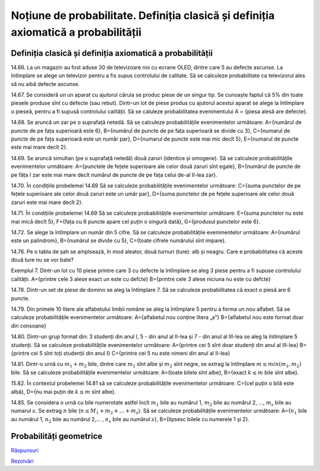 
Noțiune de probabilitate. Definiția clasică și definiția axiomatică a probabilității
====================================================================================

Definiția clasică și definiția axiomatică a probabilității
----------------------------------------------------------

14.66. La un magazin au fost aduse 30 de televizoare noi cu ecrane OLED, dintre care 5 au defecte ascunse. 
La întîmplare se alege un televizor pentru a fis supus controlului de calitate. 
Să se calculeze probabilitate ca televizorul ales să nu aibă defecte ascunse.

14.67. Se consideră un un aparat cu ajutorul căruia se produc piese de un singur tip. 
Se cunoaște faptul că 5% din toate piesele produse sînt cu defecte (sau rebut). 
Dintr-un lot de piese produs cu ajutorul acestui aparat se alege la întîmplare o pieseă, pentru a fi supusă controlului calității. 
Să se caluleze probabilitatea evenimentului A = {piesa alesă are defecte}.  

14.68. Se aruncă un zar pe o suprafață netedă. Să se calculeze probabilitățile evenimentelor următoare:   
A={numărul de puncte de pe fața superioară este 6},
B={numărul de puncte de pe fața superioară se divide cu 3},
C={numarul de puncte de pe fața superioară este un număr par},
D={numarul de puncte este mai mic decît 5},
E={numarul de puncte este mai mare decît 2}.

14.69. Se aruncă simultan (pe o suprafață netedă) două zaruri (identice și omogene).
Să se calculeze probabilitățile evenimentelor următoare:
A={punctele de fețele superioare ale celor două zaruri sînt egale},
B={numărul de puncte de pe făța I zar este mai mare decît numărul de puncte de pe fața celui de-al II-lea zar}.

14.70. În condițiile probelemei 14.69
Să se calculeze probabilitățile evenimentelor următoare:
C={suma punctelor de pe fețele superioare ale celor două zaruri este un umăr par},
D={suma punctelor de pe fețele superioare ale celor două zaruri este mai mare decît 2}.

14.71. În condițiile probelemei 14.69
Să se calculeze probabilitățile evenimentelor următoare:
E={suma punctelor nu este mai mică decît 5},
F={fața cu 6 puncte apare cel puțin o singură dată},
G={produsul punctelor este 6}.

14.72. Se alege la întîmplare un număr din 5 cifre. 
Să se calculeze probabilitățile evenimentelor următoare:
A={numărul este un palindrom},
B={numărul se divide cu 5},
C={toate cifrele numărului sînt impare}.

14.76. Pe o tabla de șah se amplsează, în mod aleator, două turnuri (ture): alb și neagru. Care e probabilitatea că aceste două ture nu se vor bate?

Exemplul 7. Dintr-un lot cu 10 piese printre care 3 cu defecte la întîmplare se aleg 3 piese pentru a fi supuse controlului calității.
A={printre cele 3 alese exact un este cu defcte}
B={printre cele 3 alese niciuna nu este cu defcte}

14.78. Dintr-un set de piese de domino se aleg la întîmplare 7. Să se calculeze probabilitatea că exact o piesă are 6 puncte.

14.79. Din primele 10 litere ale alfabetului limbii române se aleg la întîmplare 5 pentru a forma un nou alfabet.
Să se calculeze probabilitățile evenimentelor următoare:
A={alfabetul nou conține litera „a”}
B={alfabetul nou este format doar din consoane}

14.80. Dintr-un grup format din: 3 studenți din anul I, 5 - din anul al II-lea și 7 - din anul al III-lea se aleg la întîmplare 5 studenți.
Să se calculeze probabilitățile evenimentelor următoare:
A={printre cei 5 sînt doar studenți din anul al III-lea}
B={printre cei 5 sînt toți studenții din anul I}
C={printre cei 5 nu este nimeni din anul al II-lea}

14.81. Dintr-o urnă cu :math:`m_1+m_2` bile, dintre care :math:`m_1` sînt albe și :math:`m_2` sînt negre, se extrag la întîmplare :math:`m\leq min(m_1,m_2)` bile.
Să se calculeze probabilitățile evenimentelor următoare:
A={toate bilele sînt albe},
B={exact :math:`k\leq m` bile sînt albe}.

15.82. În contextul probelemei 14.81 să se calculeze probabilitățile evenimentelor următoare:
C={cel puțin o bilă este albă},
D={nu mai puțin de :math:`k\leq m` sînt albe}.

14.85. Se considera o urnă cu bile numerotate astfel încît :math:`m_1` bile au numărul 1, :math:`m_2` bile au numărul 2, ..., :math:`m_s` bile au numarul :math:`s`. 
Se extrag :math:`n` bile (:math:`n\leq M_1+m_2+...+m_s`).
Să se calculeze probabilitățile evenimentelor următoare:
A={:math:`n_1` bile au numărul 1, :math:`n_2` bile au numărul 2,... , :math:`n_s` bile au numărul :math:`s`},
B={lipsesc bilele cu numerele 1 și 2}.

Probabilități geometrice
------------------------

`Răspunsuri <raspunsuri.html>`_

`Rezolvări <rezolvari.html>`_
